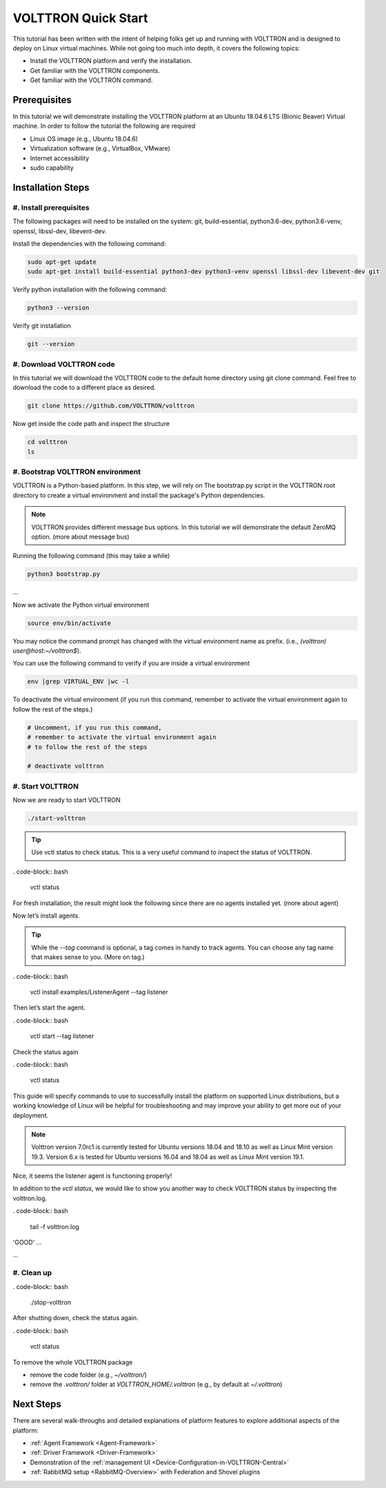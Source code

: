 .. _VOLTTRON-Quick-Start:

.. role:: bash(code)
   :language: bash

=======================
VOLTTRON Quick Start
=======================

This tutorial has been written with the intent of helping folks get up and running with VOLTTRON and is designed to deploy on Linux virtual machines. While not going too much into depth, it covers the following topics:

-   Install the VOLTTRON platform and verify the installation.
-   Get familiar with the VOLTTRON components.
-   Get familiar with the VOLTTRON command.

.. _Prerequisites:

Prerequisites
==============================

In this tutorial we will demonstrate installing the VOLTTRON platform at an Ubuntu 18.04.6 LTS (Bionic Beaver) Virtual machine. In order to follow the tutorial the following are required

-   Linux OS image (e.g., Ubuntu 18.04.6)
-   Virtualization software (e.g., VirtualBox, VMware)
-   Internet accessibility
-   sudo capability

.. _Installation-Steps:

Installation Steps
==============================

.. _Install-prerequisites:

#. Install prerequisites
------------------------------

The following packages will need to be installed on the system: git, build-essential, python3.6-dev, python3.6-venv, openssl, libssl-dev, libevent-dev.

Install the dependencies with the following command:

.. code-block:: bash

       sudo apt-get update
       sudo apt-get install build-essential python3-dev python3-venv openssl libssl-dev libevent-dev git

Verify python installation with the following command:

.. code-block:: bash

       python3 --version

.. tabs::

   .. tab:: ExpectedResult

      .. code-block:: bash

         # expected output similar to this
         Python 3.6.9

Verify git installation

.. code-block:: bash

       git --version

.. tabs::

   .. tab:: ExpectedResult

      .. code-block:: bash

         # expected output similar to this
         git version 2.17.1


.. _Download-VOLTTRON-code:

#. Download VOLTTRON code
------------------------------

In this tutorial we will download the VOLTTRON code to the default home directory using git clone command. Feel free to download the code to a different place as desired.

.. code-block:: bash

       git clone https://github.com/VOLTTRON/volttron

.. tabs::

   .. tab:: ExpectedResult

      .. code-block:: bash

         # expected output similar to this
         Cloning into 'volttron'...
         remote: Enumerating objects: 82987, done.
         remote: Counting objects: 100% (4892/4892), done.
         remote: Compressing objects: 100% (1971/1971), done.
         remote: Total 82987 (delta 3155), reused 4294 (delta 2890), pack-reused 78095
         Receiving objects: 100% (82987/82987), 102.73 MiB | 4.19 MiB/s, done.
         Resolving deltas: 100% (57997/57997), done.
         Checking out files: 100% (1807/1807), done.

Now get inside the code path and inspect the structure

.. code-block:: bash

       cd volttron
       ls

.. tabs::

   .. tab:: ExpectedResult

      .. code-block:: bash

         # expected output similar to this
         bootstrap.py     deprecated    pylintrc          requirements.py  stop-volttron
         ci-integration   docs          pytest.ini        scripts          TERMS.md
         CONTRIBUTING.md  examples      README.md         services         volttron
         COPYRIGHT        integrations  readthedocs.yml   setup.py         volttron_data
         debugging_utils  LICENSE.md    RELEASE_NOTES.md  start-volttron   volttrontesting

.. _Bootstrap-VOLTTRON-environment:

#. Bootstrap VOLTTRON environment
------------------------------

VOLTTRON is a Python-based platform. In this step, we will rely on The bootstrap.py  script in the VOLTTRON root directory to create a virtual environment  and install the package's Python dependencies.

.. note::

   VOLTTRON provides different message bus options. In this tutorial we will demonstrate the default ZeroMQ option. (more about message bus)


Running the following command (this may take a while)

.. code-block:: bash

       python3 bootstrap.py

.. tabs::

   .. tab:: ExpectedResult

      .. code-block:: bash

         # expected output similar to this
         UPDATE: []
         Installing required packages
         + pip install --no-deps wheel==0.30
         Collecting wheel==0.30
           Using cached                            <https://files.pythonhosted.org/packages/0c/80/16a85b47702a1f47a63c104c91abdd0a6704ee8ae3b4ce4afc49bc39f9d9/wheel-0.30.0-py2.py3-none-any.whl>
...

Now we activate the Python virtual environment

.. code-block:: bash

       source env/bin/activate

You may notice the command prompt has changed with the virtual environment name as prefix. (i.e., `(volttron) user@host:~/volttron$`).

You can use the following command to verify if you are inside a virtual environment

.. code-block:: bash

       env |grep VIRTUAL_ENV |wc -l

.. tabs::

   .. tab:: ExpectedResult

      .. code-block:: bash

         # expected output 1(inside a virtual environment) or 0 (not inside)

To deactivate the virtual environment (if you run this command, remember to activate the virtual environment again to follow the rest of the steps.)              

.. code-block:: bash

       # Uncomment, if you run this command,
       # remember to activate the virtual environment again
       # to follow the rest of the steps

       # deactivate volttron

.. _Start-VOLTTRON:

#. Start VOLTTRON
------------------------------

Now we are ready to start VOLTTRON

.. code-block:: bash

       ./start-volttron

.. tabs::

   .. tab:: ExpectedResult

      .. code-block:: bash

         # expected output similar to this
         ...
         Starting VOLTTRON verbosely in the background with VOLTTRON_HOME=/home/user/.volttron
         Waiting for VOLTTRON to startup..
         VOLTTRON startup complete


.. tip::

    Use vctl status to check status. 
    This is a very useful command to inspect the status of VOLTTRON.


. code-block:: bash

       vctl status

For fresh installation, the result might look the following since there are no agents installed yet. (more about agent)

.. tabs::

   .. tab:: ExpectedResult

      .. code-block:: bash

         # expected output similar to this
         No installed Agents found

Now let’s install agents. 


.. tip::

    While the `--tag` command is optional, a tag comes in handy to track agents. 
    You can choose any tag name that makes sense to you. (More on tag.)


. code-block:: bash

       vctl install examples/ListenerAgent --tag listener

.. tabs::

   .. tab:: ExpectedResult

      .. code-block:: bash

         # expected output similar to this
         Agent b755bae2-a3f5-44a0-b01f-81e30b989138 installed

Then let’s start the agent.

. code-block:: bash

       vctl start --tag listener

.. tabs::

   .. tab:: ExpectedResult

      .. code-block:: bash

         # expected output similar to this
         Starting b755bae2-a3f5-44a0-b01f-81e30b989138 listeneragent-3.3

Check the status again

. code-block:: bash

       vctl status

.. tabs::

   .. tab:: ExpectedResult

      .. code-block:: bash

         # expected output similar to this
         UUID AGENT             IDENTITY            TAG      STATUS          HEALTH
         8 listeneragent-3.3 listeneragent-3.3_1 listener running [2192]  GOOD



This guide will specify commands to use to successfully install the platform on supported Linux distributions, but a
working knowledge of Linux will be helpful for troubleshooting and may improve your ability to get more out of your
deployment.

.. note::

    Volttron version 7.0rc1 is currently tested for Ubuntu versions 18.04 and 18.10 as well as Linux Mint version 19.3.
    Version 6.x is tested for Ubuntu versions 16.04 and 18.04 as well as Linux Mint version 19.1.


Nice, it seems the listener agent is functioning properly!

In addition to the `vctl status`, we would like to show you another way to check VOLTTRON status by inspecting the volttron.log.

. code-block:: bash

       tail -f volttron.log

.. tabs::

   .. tab:: ExpectedResult-Success

      .. code-block:: bash

         # example output (success)
         # listener agent is publishing heartbeat messages successively.
         2022-03-04 14:12:46,463 (listeneragent-3.3 2192) __main__ INFO: Peer: pubsub, Sender: listeneragent-3.3_1:, Bus:          , Topic: heartbeat/listeneragent-3.3_1, Headers: {'TimeStamp': '2022-03-04T19:12:46.460096+00:00', 'min_compatible_version': '3.0', 'max_compatible_version': ''}, Message:
'GOOD'
...

.. tab:: ExpectedResult-Fail

      .. code-block:: bash

         # example output (error)
         2022-03-04 13:16:05,469 (listeneragent-3.3 3233) volttron.platform.vip.agent.core ERROR: No response to hello message after 10 seconds.
         2022-03-04 13:16:05,469 (listeneragent-3.3 3233) volttron.platform.vip.agent.core ERROR: Type of message bus used zmq
         2022-03-04 13:16:05,469 (listeneragent-3.3 3233) volttron.platform.vip.agent.core ERROR: A common reason for this is a conflicting VIP IDENTITY.
         2022-03-04 13:16:05,469 (listeneragent-3.3 3233) volttron.platform.vip.agent.core ERROR: Another common reason is not having an auth entry onthe target instance.
         2022-03-04 13:16:05,469 (listeneragent-3.3 3233) volttron.platform.vip.agent.core ERROR: Shutting down agent.
...


.. _Clean-up:

#. Clean up
------------------------------

. code-block:: bash

       ./stop-volttron

.. tabs::

   .. tab:: ExpectedResult-Success

      .. code-block:: bash

         # expected output similar to this
         Shutting down VOLTTRON

After shutting down, check the status again.

. code-block:: bash

       vctl status

.. tabs::

   .. tab:: ExpectedResult-Success

      .. code-block:: bash

         # expected output similar to this
         VOLTTRON is not running. This command requires VOLTTRON platform to be running

To remove the whole VOLTTRON package

- remove the code folder (e.g., `~/volttron/`)
- remove the `.volttron/` folder at `VOLTTRON_HOME/.volttron` (e.g., by default at `~/.volttron`)

Next Steps
==========

There are several walk-throughs and detailed explanations of platform features to explore additional aspects of the
platform:

*   :ref:`Agent Framework <Agent-Framework>`
*   :ref:`Driver Framework <Driver-Framework>`
*   Demonstration of the :ref:`management UI <Device-Configuration-in-VOLTTRON-Central>`
*   :ref:`RabbitMQ setup <RabbitMQ-Overview>` with Federation and Shovel plugins
